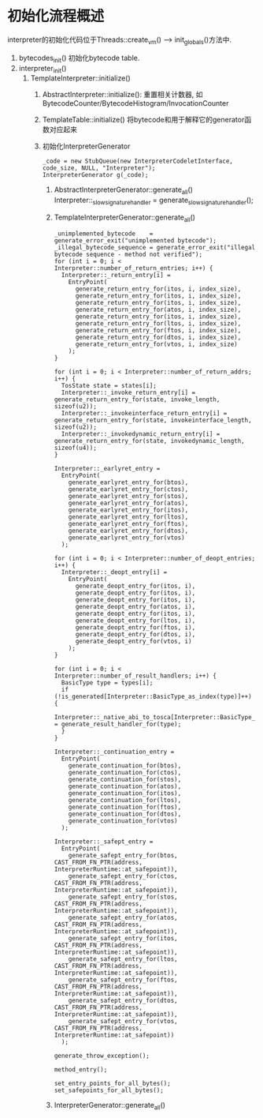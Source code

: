 * 初始化流程概述
interpreter的初始化代码位于Threads::create_vm() ----> init_globals()方法中.

1. bytecodes_init() 初始化bytecode table.
2. interpreter_init()
   1. TemplateInterpreter::initialize()
      1. AbstractInterpreter::initialize(): 
         重置相关计数器, 如BytecodeCounter/BytecodeHistogram/InvocationCounter
      2. TemplateTable::initialize()
         将bytecode和用于解释它的generator函数对应起来
      3. 初始化InterpreterGenerator
         #+BEGIN_SRC c++
_code = new StubQueue(new InterpreterCodeletInterface, code_size, NULL, "Interpreter");
InterpreterGenerator g(_code);         
         #+END_SRC
         1. AbstractInterpreterGenerator::generate_all()
            Interpreter::_slow_signature_handler = generate_slow_signature_handler();
         2. TemplateInterpreterGenerator::generate_all()
            #+BEGIN_SRC c++
_unimplemented_bytecode    = generate_error_exit("unimplemented bytecode");
_illegal_bytecode_sequence = generate_error_exit("illegal bytecode sequence - method not verified");            
for (int i = 0; i < Interpreter::number_of_return_entries; i++) {
  Interpreter::_return_entry[i] =
    EntryPoint(
      generate_return_entry_for(itos, i, index_size),
      generate_return_entry_for(itos, i, index_size),
      generate_return_entry_for(itos, i, index_size),
      generate_return_entry_for(atos, i, index_size),
      generate_return_entry_for(itos, i, index_size),
      generate_return_entry_for(ltos, i, index_size),
      generate_return_entry_for(ftos, i, index_size),
      generate_return_entry_for(dtos, i, index_size),
      generate_return_entry_for(vtos, i, index_size)
    );
}

for (int i = 0; i < Interpreter::number_of_return_addrs; i++) {
  TosState state = states[i];
  Interpreter::_invoke_return_entry[i] = generate_return_entry_for(state, invoke_length, sizeof(u2));
  Interpreter::_invokeinterface_return_entry[i] = generate_return_entry_for(state, invokeinterface_length, sizeof(u2));
  Interpreter::_invokedynamic_return_entry[i] = generate_return_entry_for(state, invokedynamic_length, sizeof(u4));
}

Interpreter::_earlyret_entry =
  EntryPoint(
    generate_earlyret_entry_for(btos),
    generate_earlyret_entry_for(ctos),
    generate_earlyret_entry_for(stos),
    generate_earlyret_entry_for(atos),
    generate_earlyret_entry_for(itos),
    generate_earlyret_entry_for(ltos),
    generate_earlyret_entry_for(ftos),
    generate_earlyret_entry_for(dtos),
    generate_earlyret_entry_for(vtos)
  );  

for (int i = 0; i < Interpreter::number_of_deopt_entries; i++) {
  Interpreter::_deopt_entry[i] =
    EntryPoint(
      generate_deopt_entry_for(itos, i),
      generate_deopt_entry_for(itos, i),
      generate_deopt_entry_for(itos, i),
      generate_deopt_entry_for(atos, i),
      generate_deopt_entry_for(itos, i),
      generate_deopt_entry_for(ltos, i),
      generate_deopt_entry_for(ftos, i),
      generate_deopt_entry_for(dtos, i),
      generate_deopt_entry_for(vtos, i)
    );
}

for (int i = 0; i < Interpreter::number_of_result_handlers; i++) {
  BasicType type = types[i];
  if (!is_generated[Interpreter::BasicType_as_index(type)]++) {
    Interpreter::_native_abi_to_tosca[Interpreter::BasicType_as_index(type)] = generate_result_handler_for(type);
  }
}

Interpreter::_continuation_entry =
  EntryPoint(
    generate_continuation_for(btos),
    generate_continuation_for(ctos),
    generate_continuation_for(stos),
    generate_continuation_for(atos),
    generate_continuation_for(itos),
    generate_continuation_for(ltos),
    generate_continuation_for(ftos),
    generate_continuation_for(dtos),
    generate_continuation_for(vtos)
  );

Interpreter::_safept_entry =
  EntryPoint(
    generate_safept_entry_for(btos, CAST_FROM_FN_PTR(address, InterpreterRuntime::at_safepoint)),
    generate_safept_entry_for(ctos, CAST_FROM_FN_PTR(address, InterpreterRuntime::at_safepoint)),
    generate_safept_entry_for(stos, CAST_FROM_FN_PTR(address, InterpreterRuntime::at_safepoint)),
    generate_safept_entry_for(atos, CAST_FROM_FN_PTR(address, InterpreterRuntime::at_safepoint)),
    generate_safept_entry_for(itos, CAST_FROM_FN_PTR(address, InterpreterRuntime::at_safepoint)),
    generate_safept_entry_for(ltos, CAST_FROM_FN_PTR(address, InterpreterRuntime::at_safepoint)),
    generate_safept_entry_for(ftos, CAST_FROM_FN_PTR(address, InterpreterRuntime::at_safepoint)),
    generate_safept_entry_for(dtos, CAST_FROM_FN_PTR(address, InterpreterRuntime::at_safepoint)),
    generate_safept_entry_for(vtos, CAST_FROM_FN_PTR(address, InterpreterRuntime::at_safepoint))
  );

generate_throw_exception();

method_entry();

set_entry_points_for_all_bytes();
set_safepoints_for_all_bytes();
            #+END_SRC
         3. InterpreterGenerator::generate_all()

